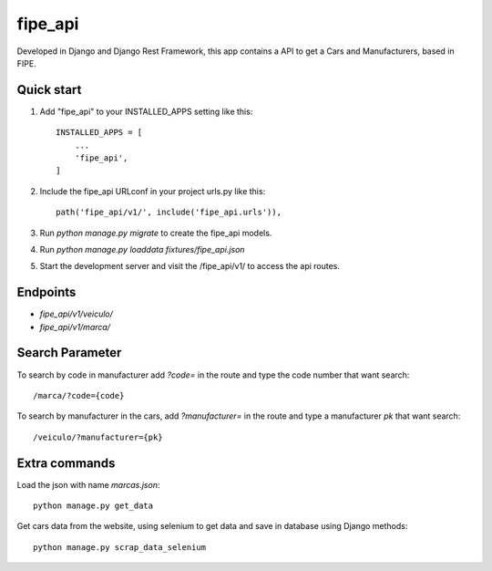 =========
fipe_api
=========

Developed in Django and Django Rest Framework, 
this app contains a API to get a Cars and Manufacturers, based in FIPE.


Quick start
-----------

1. Add "fipe_api" to your INSTALLED_APPS setting like this::

    INSTALLED_APPS = [
        ...
        'fipe_api',
    ]

2. Include the fipe_api URLconf in your project urls.py like this::

    path('fipe_api/v1/', include('fipe_api.urls')),

3. Run `python manage.py migrate` to create the fipe_api models.

4. Run `python manage.py loaddata fixtures/fipe_api.json`

5. Start the development server and visit the /fipe_api/v1/
   to access the api routes.

Endpoints
-----------

* `fipe_api/v1/veiculo/`
* `fipe_api/v1/marca/`

Search Parameter
----------------
To search by code in manufacturer add `?code=` in the route and type the code number that want search::

  /marca/?code={code}

To search by manufacturer in the cars, add `?manufacturer=` in the route and type a manufacturer `pk` that want search::

   /veiculo/?manufacturer={pk}

Extra commands
---------------

Load the json with name `marcas.json`::

   python manage.py get_data

Get cars data from the website, using selenium to get data and save in database using Django methods::

   python manage.py scrap_data_selenium

